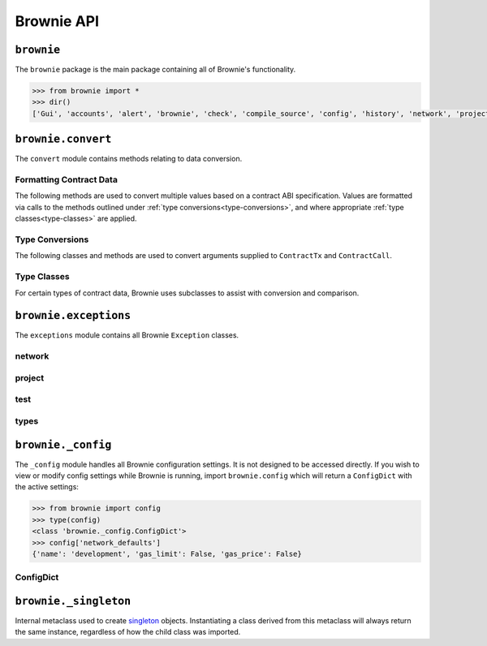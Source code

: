 .. _api-brownie:

===========
Brownie API
===========

``brownie``
===========

The ``brownie`` package is the main package containing all of Brownie's functionality.

.. code-block:: python

    >>> from brownie import *
    >>> dir()
    ['Gui', 'accounts', 'alert', 'brownie', 'check', 'compile_source', 'config', 'history', 'network', 'project', 'rpc', 'web3', 'wei']

.. _api-brownie-convert:

``brownie.convert``
===================

The ``convert`` module contains methods relating to data conversion.

Formatting Contract Data
************************

The following methods are used to convert multiple values based on a contract ABI specification. Values are formatted via calls to the methods outlined under :ref:`type conversions<type-conversions>`, and where appropriate :ref:`type classes<type-classes>` are applied.

.. py:method:: brownie.convert.format_input(abi, inputs)

    Formats inputs based on a contract method ABI.

    * ``abi``: A contract method ABI as a dict.
    * ``inputs``: List or tuple of values to format.

    Returns a list of values formatted for use by ``ContractTx`` or ``ContractCall``.

    Each value in ``inputs`` is converted using the one of the methods outlined in :ref:`type-conversions`.

    .. code-block:: python

        >>> from brownie.convert import format_input
        >>> abi = {'constant': False, 'inputs': [{'name': '_to', 'type': 'address'}, {'name': '_value', 'type': 'uint256'}], 'name': 'transfer', 'outputs': [{'name': '', 'type': 'bool'}], 'payable': False, 'stateMutability': 'nonpayable', 'type': 'function'}
        >>> format_input(abi, ["0xB8c77482e45F1F44dE1745F52C74426C631bDD52","1 ether"])
        ['0xB8c77482e45F1F44dE1745F52C74426C631bDD52', 1000000000000000000]

.. py:method:: brownie.convert.format_output(abi, outputs)

    Standardizes outputs from a contract call based on the contract's ABI.

    * ``abi``: A contract method ABI as a dict.
    * ``outputs``: List or tuple of values to format.

    Each value in ``outputs`` is converted using the one of the methods outlined in :ref:`type-conversions`.

    This method is called internally by ``ContractCall`` to ensure that contract output formats remain consistent, regardless of the RPC client being used.

    .. code-block:: python

        >>> from brownie.convert import format_output
        >>> abi = {'constant': True, 'inputs': [], 'name': 'name', 'outputs': [{'name': '', 'type': 'string'}], 'payable': False, 'stateMutability': 'view', 'type': 'function'}
        >>> format_output(abi, ["0x5465737420546f6b656e"])
        ["Test Token"]

.. py:method:: brownie.convert.format_event(event)

    Standardizes outputs from an event fired by a contract.

    * ``event``: Decoded event data as given by the ``decode_event`` or ``decode_trace`` methods of the `eth-event <https://github.com/iamdefinitelyahuman/eth-event>`__ package.

    The given event data is mutated in-place and returned. If an event topic is indexed, the type is changed to ``bytes32`` and ``" (indexed)"`` is appended to the name.

.. _type-conversions:

Type Conversions
****************

The following classes and methods are used to convert arguments supplied to ``ContractTx`` and ``ContractCall``.


.. py:method:: brownie.convert.to_uint(value, type_="uint256")

    Converts a value to an unsigned integer. This is equivalent to calling ``Wei`` and then applying checks for over/underflows.

.. py:method:: brownie.convert.to_int(value, type_="int256")

    Converts a value to a signed integer. This is equivalent to calling ``Wei`` and then applying checks for over/underflows.

.. py:method:: brownie.convert.to_bool(value)

    Converts a value to a boolean. Raises ``ValueError`` if the given value does not match a value in ``(True, False, 0, 1)``.

.. py:method:: brownie.convert.to_address(value)

    Converts a value to a checksummed address. Raises ``ValueError`` if value cannot be converted.

.. py:method:: brownie.convert.to_bytes(value, type_="bytes32")

    Converts a value to bytes. ``value`` can be given as bytes, a hex string, or an integer.

    Raises ``OverflowError`` if the length of the converted value exceeds that specified by ``type_``.

    Pads left with ``00`` if the length of the converted value is less than that specified by ``type_``.

    .. code-block:: python

        >>> to_bytes('0xff','bytes')
        b'\xff'
        >>> to_bytes('0xff','bytes16')
        b'\x00\x00\x00\x00\x00\x00\x00\x00\x00\x00\x00\x00\x00\x00\x00\xff'

.. py:method:: brownie.convert.to_string(value)

    Converts a value to a string.

.. py:method:: brownie.convert.bytes_to_hex(value)

    Converts a bytes value to a hex string.

    .. code-block:: python

        >>> from brownie.convert import bytes_to_hex
        >>> bytes_to_hex(b'\xff\x3a')
        0xff3a
        >>> bytes_to_hex('FF')
        0xFF
        >>> bytes_to_hex("Hello")
          File "brownie/types/convert.py", line 149, in bytes_to_hex
            raise ValueError("'{}' is not a valid hex string".format(value))
        ValueError: 'Hello' is not a valid hex string

.. _type-classes:

Type Classes
************

For certain types of contract data, Brownie uses subclasses to assist with conversion and comparison.

.. _wei:

.. py:class:: brownie.convert.Wei(value)

    Integer subclass that converts a value to wei and allows comparisons, addition and subtraction using the same conversion.

    ``Wei`` is useful for strings where you specify the unit, for large floats given in scientific notation, or where a direct conversion to ``int`` would cause inaccuracy from floating point errors.

    Whenever a Brownie method takes an input referring to an amount of ether, the given value is converted to ``Wei``. Balances and ``uint``/``int`` values returned in contract calls and events are given in ``Wei``.

    .. code-block:: python

        >>> from brownie import Wei
        >>> Wei("1 ether")
        1000000000000000000
        >>> Wei("12.49 gwei")
        12490000000
        >>> Wei("0.029 shannon")
        29000000
        >>> Wei(8.38e32)
        838000000000000000000000000000000
        >>> Wei(1e18) == "1 ether"
        True
        >>> Wei("1 ether") < "2 ether"
        True
        >>> Wei("1 ether") - "0.75 ether"
        250000000000000000

.. py:class:: brownie.convert.EthAddress(value)

    String subclass for address comparisons. Raises a ``TypeError`` when compared to a non-address.

    Addresses returned from a contract call or as part of an event log are given in this type.

    .. code-block:: python

        >>> from brownie.convert import EthAddress
        >>> e = EthAddress("0x0035424f91fd33084466f402d5d97f05f8e3b4af")
        "0x0035424f91fd33084466f402d5d97f05f8e3b4af"
        >>> e == "0x3506424F91fD33084466F402d5D97f05F8e3b4AF"
        False
        >>> e == "0x0035424F91fD33084466F402d5D97f05F8e3b4AF"
        True
        >>> e == "0x35424F91fD33084466F402d5D97f05F8e3b4AF"
        Traceback (most recent call last):
        File "brownie/convert.py", line 304, in _address_compare
            raise TypeError(f"Invalid type for comparison: '{b}' is not a valid address")
        TypeError: Invalid type for comparison: '0x35424F91fD33084466F402d5D97f05F8e3b4AF' is not a valid address

        >>> e == "potato"
        Traceback (most recent call last):
        File "brownie/convert.py", line 304, in _address_compare
            raise TypeError(f"Invalid type for comparison: '{b}' is not a valid address")
        TypeError: Invalid type for comparison: 'potato' is not a valid address

.. py:class:: brownie.convert.HexString(value)

    String subclass for hexstring comparisons. Raises ``TypeError`` if compared to a non-hexstring. Evaluates ``True`` for hex strings with the same value but differing leading zeros or capitalization.

    All ``bytes`` values returned from a contract call or as part of an event log are given in this type.

    .. code-block:: python

        >>> h = HexString('0x00abcd')
        "0xabcd"
        >>> h == "0xabcd"
        True
        >>> h == "0x0000aBcD"
        True
        >>> h == "potato"
        File "<console>", line 1, in <module>
        File "brownie/convert.py", line 327, in _hex_compare
          raise TypeError(f"Invalid type for comparison: '{b}' is not a valid hex string")
        TypeError: Invalid type for comparison: 'potato' is not a valid hex string

``brownie.exceptions``
======================

The ``exceptions`` module contains all Brownie ``Exception`` classes.

network
*******

.. py:exception:: brownie.exceptions.UnknownAccount

    Raised when the ``Accounts`` container cannot locate a specified ``Account`` object.

.. py:exception:: brownie.exceptions.AmbiguousMethods

    Raised by ``ContractContainer`` when a contract has multiple methods that share the same name.

.. py:exception:: brownie.exceptions.UndeployedLibrary

    Raised when attempting to deploy a contract that requires an unlinked library, but the library has not yet been deployed.

.. py:exception:: brownie.exceptions.RPCConnectionError

    Raised when the RPC process is active and ``web3`` is connected, but Brownie is unable to communicate with it.

.. py:exception:: brownie.exceptions.RPCProcessError

    Raised when the RPC process fails to launch successfully.

.. py:exception:: brownie.exceptions.RPCRequestError

    Raised when a direct request to the RPC client has failed, such as a snapshot or advancing the time.

.. py:exception:: brownie.exceptions.VirtualMachineError

    Raised when a contract call causes the EVM to revert.

project
*******

.. py:exception:: brownie.exceptions.ContractExists

    Raised by ``project.compile_source`` when the source code contains a contract with a name that is the same as a contract in the active project.

.. py:exception:: brownie.exceptions.ProjectAlreadyLoaded

    Raised by ``project.load_project`` if a project has already been loaded.

.. py:exception:: brownie.exceptions.ProjectNotFound

    Raised by ``project.load_project`` when a project cannot be found at the given path.

.. py:exception:: brownie.exceptions.CompilerError

    Raised by the compiler when there is an error within a contract's source code.

test
****

.. py:exception:: brownie.exceptions.ExpectedFailing

    Raised when a unit test is marked as ``pending=True`` but it still passes.

types
*****

.. py:exception:: brownie.exceptions.InvalidABI

    Raised when an invalid ABI is given while converting contract inputs or outputs.

``brownie._config``
===================

The ``_config`` module handles all Brownie configuration settings. It is not designed to be accessed directly. If you wish to view or modify config settings while Brownie is running, import ``brownie.config`` which will return a ``ConfigDict`` with the active settings:

.. code-block:: python

    >>> from brownie import config
    >>> type(config)
    <class 'brownie._config.ConfigDict'>
    >>> config['network_defaults']
    {'name': 'development', 'gas_limit': False, 'gas_price': False}

.. _api-types-configdict:

ConfigDict
**********

.. py:class:: brownie.types.types.ConfigDict

    Subclass of `dict <https://docs.python.org/3/library/stdtypes.html#mapping-types-dict>`__ that prevents adding new keys when locked. Used to hold config file settings.

    .. code-block:: python

        >>> from brownie.types import ConfigDict
        >>> s = ConfigDict({'test': 123})
        >>> s
        {'test': 123}

.. py:classmethod:: ConfigDict._lock

    Locks the ``ConfigDict``. When locked, attempts to add a new key will raise a ``KeyError``.

    .. code-block:: python

        >>> s._lock()
        >>> s['other'] = True
        Traceback (most recent call last):
        File "brownie/types/types.py", line 18, in __setitem__
          raise KeyError("{} is not a known config setting".format(key))
        KeyError: 'other is not a known config setting'
        >>>

.. py:classmethod:: ConfigDict._unlock

    Unlocks the ``ConfigDict``. When unlocked, new keys can be added.

    .. code-block:: python

        >>> s._unlock()
        >>> s['other'] = True
        >>> s
        {'test': 123, 'other': True}

.. _api-types-singleton:

``brownie._singleton``
======================

.. py:class:: brownie.types.types._Singleton

Internal metaclass used to create `singleton <https://en.wikipedia.org/wiki/Singleton_pattern>`__ objects. Instantiating a class derived from this metaclass will always return the same instance, regardless of how the child class was imported.
